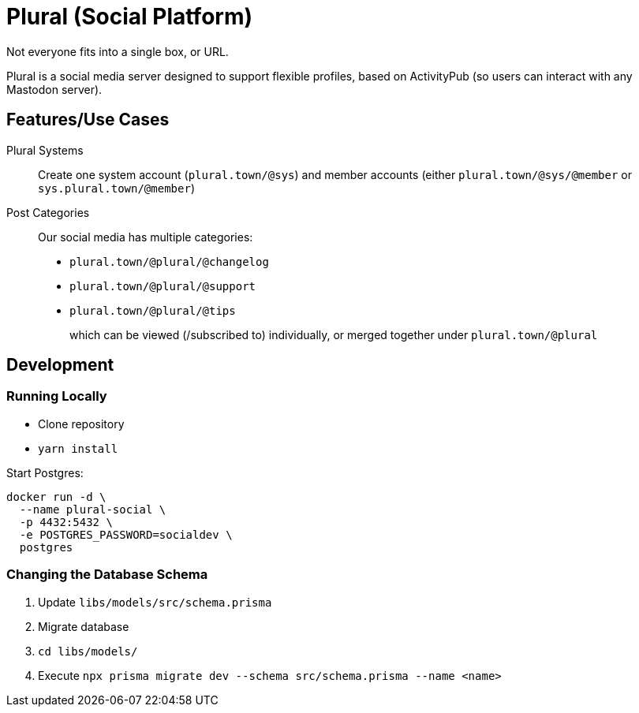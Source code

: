 = Plural (Social Platform)

Not everyone fits into a single box, or URL.

Plural is a social media server designed to support flexible profiles,
based on ActivityPub (so users can interact with any Mastodon server).

== Features/Use Cases

Plural Systems::
Create one system account (`plural.town/@sys`)
and member accounts
(either `plural.town/@sys/@member` or `sys.plural.town/@member`)

Post Categories::
Our social media has multiple categories:
+
- `plural.town/@plural/@changelog`
- `plural.town/@plural/@support`
- `plural.town/@plural/@tips`
+
which can be viewed (/subscribed to) individually,
or merged together under `plural.town/@plural`

== Development

=== Running Locally

- Clone repository
- `yarn install`

Start Postgres:

[source,sh]
----
docker run -d \
  --name plural-social \
  -p 4432:5432 \
  -e POSTGRES_PASSWORD=socialdev \
  postgres
----

=== Changing the Database Schema

. Update `libs/models/src/schema.prisma`
. Migrate database
  . `cd libs/models/`
  . Execute `npx prisma migrate dev --schema src/schema.prisma --name <name>`

